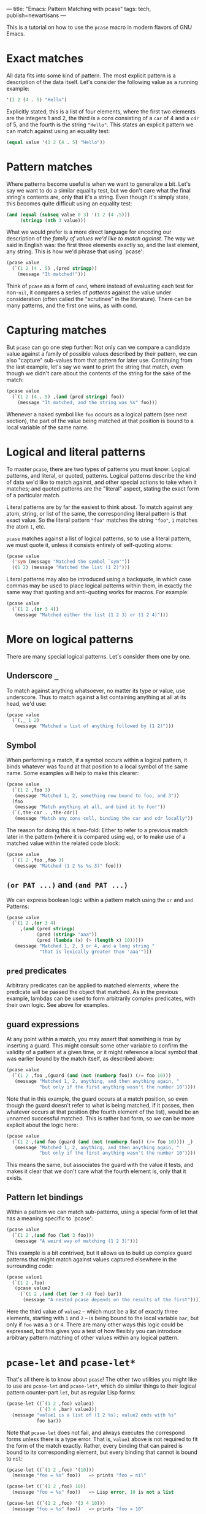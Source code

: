 ---
title: "Emacs: Pattern Matching with pcase"
tags: tech, publish=newartisans
---

This is a tutorial on how to use the =pcase= macro in modern flavors of
GNU Emacs.

#+begin_html
  <!--more-->
#+end_html

* Exact matches
All data fits into some kind of pattern. The most explicit pattern is a
description of the data itself. Let's consider the following value as a
running example:

#+begin_src lisp
'(1 2 (4 . 5) "Hello")
#+end_src

Explicitly stated, this is a list of four elements, where the first two
elements are the integers 1 and 2, the third is a cons consisting of a
=car= of 4 and a =cdr= of 5, and the fourth is the string ="Hello"=.
This states an explicit pattern we can match against using an equality
test:

#+begin_src lisp
(equal value '(1 2 (4 . 5) "Hello"))
#+end_src

* Pattern matches
Where patterns become useful is when we want to generalize a bit. Let's
say we want to do a similar equality test, but we don't care what the
final string's contents are, only that it's a string. Even though it's
simply state, this becomes quite difficult using an equality test:

#+begin_src lisp
(and (equal (subseq value 0 3) '(1 2 (4 .5)))
     (stringp (nth 3 value)))
#+end_src

What we would prefer is a more direct language for encoding our
description of the /family of values we'd like to match against/. The
way we said in English was: the first three elements exactly so, and the
last element, any string. This is how we'd phrase that using `pcase':

#+begin_src lisp
(pcase value
  (`(1 2 (4 . 5) ,(pred stringp))
    (message "It matched!")))
#+end_src

Think of =pcase= as a form of =cond=, where instead of evaluating each
test for non-=nil=, it compares a series of /patterns/ against the value
under consideration (often called the "scrutinee" in the literature).
There can be many patterns, and the first one wins, as with cond.

* Capturing matches
But =pcase= can go one step further: Not only can we compare a candidate
value against a family of possible values described by their pattern, we
can also "capture" sub-values from that pattern for later use.
Continuing from the last example, let's say we want to print the string
that match, even though we didn't care about the contents of the string
for the sake of the match:

#+begin_src lisp
(pcase value
  (`(1 2 (4 . 5) ,(and (pred stringp) foo))
    (message "It matched, and the string was %s" foo)))
#+end_src

Whenever a naked symbol like =foo= occurs as a logical pattern (see next
section), the part of the value being matched at that position is bound
to a local variable of the same name.

* Logical and literal patterns
To master =pcase=, there are two types of patterns you must know:
Logical patterns, and literal, or quoted, patterns. Logical patterns
describe the kind of data we'd like to match against, and other special
actions to take when it matches; and quoted patterns are the "literal"
aspect, stating the exact form of a particular match.

Literal patterns are by far the easiest to think about. To match against
any atom, string, or list of the same, the corresponding literal pattern
is that exact value. So the literal pattern ="foo"= matches the string
="foo"=, =1= matches the atom =1=, etc.

=pcase= matches against a list of logical patterns, so to use a literal
pattern, we must quote it, unless it consists entirely of self-quoting
atoms:

#+begin_src lisp
(pcase value
  ('sym (message "Matched the symbol `sym'"))
  ((1 2) (message "Matched the list (1 2)")))
#+end_src

Literal patterns may also be introduced using a backquote, in which case
commas may be used to place logical patterns within them, in exactly the
same way that quoting and anti-quoting works for macros. For example:

#+begin_src lisp
(pcase value
  (`(1 2 ,(or 3 4))
   (message "Matched either the list (1 2 3) or (1 2 4)")))
#+end_src

* More on logical patterns
There are many special logical patterns. Let's consider them one by one.

** Underscore =_=
To match against anything whatsoever, no matter its type or value, use
underscore. Thus to match against a list containing anything at all at
its head, we'd use:

#+begin_src lisp
(pcase value
  (`(,_ 1 2)
   (message "Matched a list of anything followed by (1 2)")))
#+end_src

** Symbol
When performing a match, if a symbol occurs within a logical pattern, it
binds whatever was found at that position to a local symbol of the same
name. Some examples will help to make this clearer:

#+begin_src lisp
(pcase value
  (`(1 2 ,foo 3)
   (message "Matched 1, 2, something now bound to foo, and 3"))
  (foo
   (message "Match anything at all, and bind it to foo!"))
  (`(,the-car . ,the-cdr))
   (message "Match any cons cell, binding the car and cdr locally"))
#+end_src

The reason for doing this is two-fold: Either to refer to a previous
match later in the pattern (where it is compared using =eq=), or to make
use of a matched value within the related code block:

#+begin_src lisp
(pcase value
  (`(1 2 ,foo ,foo 3)
   (message "Matched (1 2 %s %s 3)" foo)))
#+end_src

** =(or PAT ...)= and =(and PAT ...)=
We can express boolean logic within a pattern match using the =or= and
=and= Patterns:

#+begin_src lisp
(pcase value
  (`(1 2 ,(or 3 4)
     ,(and (pred stringp)
           (pred (string> "aaa"))
           (pred (lambda (x) (> (length x) 10)))))
   (message "Matched 1, 2, 3 or 4, and a long string "
            "that is lexically greater than 'aaa'")))
#+end_src

** =pred= predicates
Arbitrary predicates can be applied to matched elements, where the
predicate will be passed the object that matched. As in the previous
example, lambdas can be used to form arbitrarily complex predicates,
with their own logic. See above for examples.

** guard expressions
At any point within a match, you may assert that something is true by
inserting a guard. This might consult some other variable to confirm the
validity of a pattern at a given time, or it might reference a local
symbol that was earlier bound by the match itself, as described above:

#+begin_src lisp
(pcase value
  (`(1 2 ,foo ,(guard (and (not (numberp foo)) (/= foo 10)))
   (message "Matched 1, 2, anything, and then anything again, "
            "but only if the first anything wasn't the number 10"))))
#+end_src

Note that in this example, the guard occurs at a match position, so even
though the guard doesn't refer to what is being matched, if it passes,
then whatever occurs at that position (the fourth element of the list),
would be an unnamed successful matched. This is rather bad form, so we
can be more explicit about the logic here:

#+begin_src lisp
(pcase value
  (`(1 2 ,(and foo (guard (and (not (numberp foo)) (/= foo 10)))) _)
   (message "Matched 1, 2, anything, and then anything again, "
            "but only if the first anything wasn't the number 10"))))
#+end_src

This means the same, but associates the guard with the value it tests,
and makes it clear that we don't care what the fourth element is, only
that it exists.

** Pattern let bindings
Within a pattern we can match sub-patterns, using a special form of let
that has a meaning specific to `pcase':

#+begin_src lisp
(pcase value
  (`(1 2 ,(and foo (let 3 foo)))
   (message "A weird way of matching (1 2 3)")))
#+end_src

This example is a bit contrived, but it allows us to build up complex
guard patterns that might match against values captured elsewhere in the
surrounding code:

#+begin_src lisp
(pcase value1
  (`(1 2 ,foo)
   (pcase value2
     (`(1 2 ,(and (let (or 3 4) foo) bar))
      (message "A nested pcase depends on the results of the first")))))
#+end_src

Here the third value of =value2= -- which must be a list of exactly
three elements, starting with =1= and =2= -- is being bound to the local
variable =bar=, but only if =foo= was a =3= or =4=. There are many other
ways this logic could be expressed, but this gives you a test of how
flexibly you can introduce arbitrary pattern matching of other values
within any logical pattern.

* =pcase-let= and =pcase-let*=
That's all there is to know about =pcase=! The other two utilities you
might like to use are =pcase-let= and =pcase-let*=, which do similar
things to their logical pattern counter-part =let=, but as regular Lisp
forms:

#+begin_src lisp
(pcase-let ((`(1 2 ,foo) value1)
            (`(3 4 ,bar) value2))
  (message "value1 is a list of (1 2 %s); value2 ends with %s"
           foo bar))
#+end_src

Note that =pcase-let= does not fail, and always executes the correspond
forms unless there is a type error. That is, =value1= above is not
required to fit the form of the match exactly. Rather, every binding
that can paired is bound to its corresponding element, but every binding
that cannot is bound to =nil=:

#+begin_src lisp
(pcase-let ((`(1 2 ,foo) '(10)))
  (message "foo = %s" foo))   => prints "foo = nil"

(pcase-let ((`(1 2 ,foo) 10))
  (message "foo = %s" foo))   => Lisp error, 10 is not a list

(pcase-let ((`(1 2 ,foo) '(3 4 10)))
  (message "foo = %s" foo))   => prints "foo = 10"
#+end_src

Thus, =pcase-let= can be thought of as a more expressive form of
=destructuring-bind=.

The =pcase-let*= variant, like =let*=, allows you to reference bound
local symbols from prior matches.

#+begin_src lisp
(pcase-let* ((`(1 2 ,foo) '(1 2 3))
             (`(3 4 ,bar) (list 3 4 foo)))
  (message "foo = %s, bar = %s" foo bar))  => foo = 3, bar = 3
#+end_src

However, if you name a symbol with same name in a later logical pattern,
it is not used as an =eq= test, but rather shadows that symbol:

#+begin_src lisp
(pcase-let* ((`(1 2 ,foo) '(1 2 3))
             (`(3 4 ,foo) '(3 4 5)))
  (message "1 2 %s" foo))
#+end_src

This prints out ="1 2 5"=, rather than the current match.
